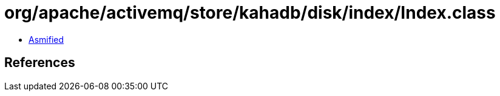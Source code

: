 = org/apache/activemq/store/kahadb/disk/index/Index.class

 - link:Index-asmified.java[Asmified]

== References


